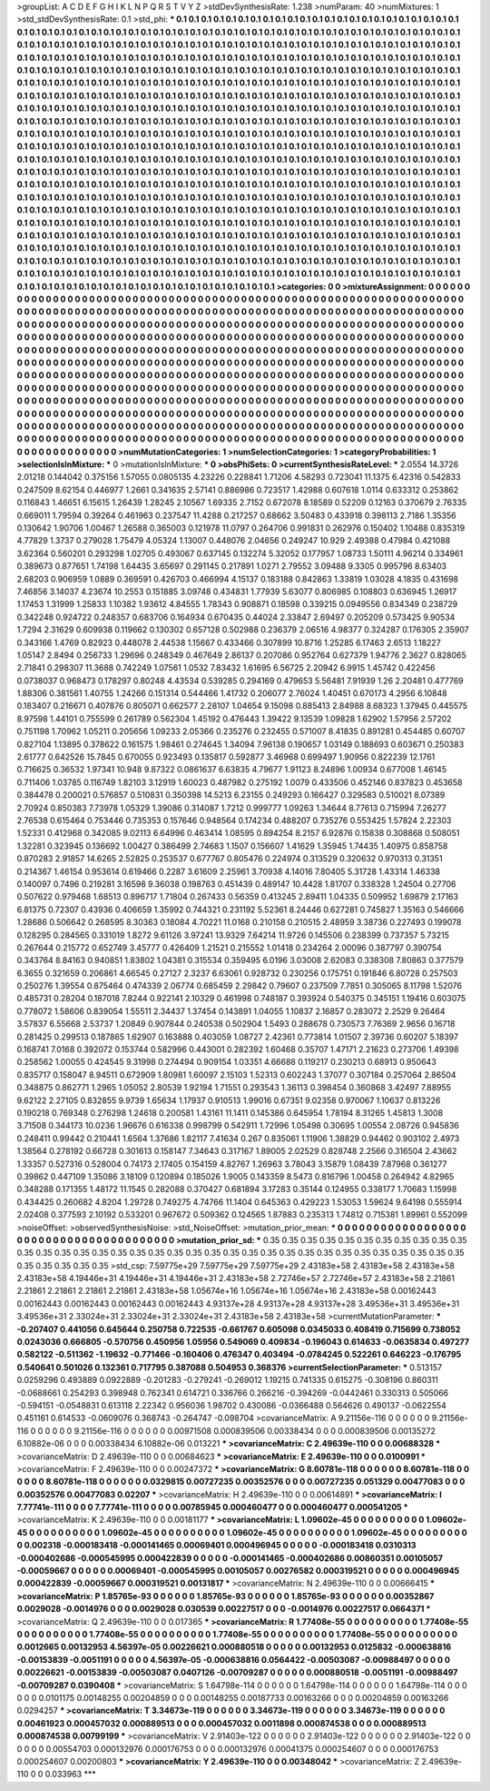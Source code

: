 >groupList:
A C D E F G H I K L
N P Q R S T V Y Z 
>stdDevSynthesisRate:
1.238 
>numParam:
40
>numMixtures:
1
>std_stdDevSynthesisRate:
0.1
>std_phi:
***
0.1 0.1 0.1 0.1 0.1 0.1 0.1 0.1 0.1 0.1
0.1 0.1 0.1 0.1 0.1 0.1 0.1 0.1 0.1 0.1
0.1 0.1 0.1 0.1 0.1 0.1 0.1 0.1 0.1 0.1
0.1 0.1 0.1 0.1 0.1 0.1 0.1 0.1 0.1 0.1
0.1 0.1 0.1 0.1 0.1 0.1 0.1 0.1 0.1 0.1
0.1 0.1 0.1 0.1 0.1 0.1 0.1 0.1 0.1 0.1
0.1 0.1 0.1 0.1 0.1 0.1 0.1 0.1 0.1 0.1
0.1 0.1 0.1 0.1 0.1 0.1 0.1 0.1 0.1 0.1
0.1 0.1 0.1 0.1 0.1 0.1 0.1 0.1 0.1 0.1
0.1 0.1 0.1 0.1 0.1 0.1 0.1 0.1 0.1 0.1
0.1 0.1 0.1 0.1 0.1 0.1 0.1 0.1 0.1 0.1
0.1 0.1 0.1 0.1 0.1 0.1 0.1 0.1 0.1 0.1
0.1 0.1 0.1 0.1 0.1 0.1 0.1 0.1 0.1 0.1
0.1 0.1 0.1 0.1 0.1 0.1 0.1 0.1 0.1 0.1
0.1 0.1 0.1 0.1 0.1 0.1 0.1 0.1 0.1 0.1
0.1 0.1 0.1 0.1 0.1 0.1 0.1 0.1 0.1 0.1
0.1 0.1 0.1 0.1 0.1 0.1 0.1 0.1 0.1 0.1
0.1 0.1 0.1 0.1 0.1 0.1 0.1 0.1 0.1 0.1
0.1 0.1 0.1 0.1 0.1 0.1 0.1 0.1 0.1 0.1
0.1 0.1 0.1 0.1 0.1 0.1 0.1 0.1 0.1 0.1
0.1 0.1 0.1 0.1 0.1 0.1 0.1 0.1 0.1 0.1
0.1 0.1 0.1 0.1 0.1 0.1 0.1 0.1 0.1 0.1
0.1 0.1 0.1 0.1 0.1 0.1 0.1 0.1 0.1 0.1
0.1 0.1 0.1 0.1 0.1 0.1 0.1 0.1 0.1 0.1
0.1 0.1 0.1 0.1 0.1 0.1 0.1 0.1 0.1 0.1
0.1 0.1 0.1 0.1 0.1 0.1 0.1 0.1 0.1 0.1
0.1 0.1 0.1 0.1 0.1 0.1 0.1 0.1 0.1 0.1
0.1 0.1 0.1 0.1 0.1 0.1 0.1 0.1 0.1 0.1
0.1 0.1 0.1 0.1 0.1 0.1 0.1 0.1 0.1 0.1
0.1 0.1 0.1 0.1 0.1 0.1 0.1 0.1 0.1 0.1
0.1 0.1 0.1 0.1 0.1 0.1 0.1 0.1 0.1 0.1
0.1 0.1 0.1 0.1 0.1 0.1 0.1 0.1 0.1 0.1
0.1 0.1 0.1 0.1 0.1 0.1 0.1 0.1 0.1 0.1
0.1 0.1 0.1 0.1 0.1 0.1 0.1 0.1 0.1 0.1
0.1 0.1 0.1 0.1 0.1 0.1 0.1 0.1 0.1 0.1
0.1 0.1 0.1 0.1 0.1 0.1 0.1 0.1 0.1 0.1
0.1 0.1 0.1 0.1 0.1 0.1 0.1 0.1 0.1 0.1
0.1 0.1 0.1 0.1 0.1 0.1 0.1 0.1 0.1 0.1
0.1 0.1 0.1 0.1 0.1 0.1 0.1 0.1 0.1 0.1
0.1 0.1 0.1 0.1 0.1 0.1 0.1 0.1 0.1 0.1
0.1 0.1 0.1 0.1 0.1 0.1 0.1 0.1 0.1 0.1
0.1 0.1 0.1 0.1 0.1 0.1 0.1 0.1 0.1 0.1
0.1 0.1 0.1 0.1 0.1 0.1 0.1 0.1 0.1 0.1
0.1 0.1 0.1 0.1 0.1 0.1 0.1 0.1 0.1 0.1
0.1 0.1 0.1 0.1 0.1 0.1 0.1 0.1 0.1 0.1
0.1 0.1 0.1 0.1 0.1 0.1 0.1 0.1 0.1 0.1
0.1 0.1 0.1 0.1 0.1 0.1 0.1 0.1 0.1 0.1
0.1 0.1 0.1 0.1 0.1 0.1 0.1 0.1 0.1 0.1
0.1 0.1 0.1 0.1 0.1 0.1 0.1 0.1 0.1 0.1
0.1 0.1 0.1 0.1 0.1 0.1 0.1 0.1 0.1 0.1
0.1 0.1 0.1 0.1 0.1 0.1 0.1 0.1 0.1 0.1
0.1 0.1 0.1 0.1 0.1 0.1 0.1 0.1 0.1 0.1
0.1 0.1 0.1 0.1 0.1 0.1 0.1 0.1 0.1 0.1
0.1 0.1 0.1 0.1 0.1 0.1 0.1 0.1 0.1 0.1
0.1 0.1 0.1 0.1 0.1 0.1 0.1 0.1 0.1 0.1
0.1 0.1 0.1 0.1 0.1 0.1 0.1 0.1 0.1 0.1
0.1 0.1 0.1 0.1 0.1 0.1 0.1 0.1 0.1 0.1
0.1 0.1 0.1 0.1 0.1 0.1 0.1 0.1 0.1 0.1
0.1 0.1 0.1 0.1 0.1 0.1 0.1 0.1 0.1 0.1
0.1 0.1 0.1 0.1 0.1 0.1 0.1 0.1 0.1 0.1
0.1 0.1 0.1 0.1 0.1 0.1 0.1 0.1 0.1 0.1
0.1 0.1 0.1 0.1 0.1 0.1 0.1 0.1 0.1 0.1
0.1 0.1 0.1 0.1 0.1 0.1 0.1 0.1 0.1 0.1
0.1 0.1 0.1 0.1 0.1 0.1 0.1 0.1 0.1 0.1
0.1 0.1 0.1 0.1 0.1 0.1 0.1 0.1 0.1 0.1
0.1 0.1 0.1 0.1 0.1 0.1 0.1 0.1 0.1 0.1
0.1 0.1 0.1 0.1 0.1 0.1 0.1 0.1 0.1 0.1
0.1 0.1 0.1 0.1 0.1 0.1 0.1 0.1 0.1 0.1
0.1 0.1 0.1 0.1 0.1 0.1 0.1 0.1 0.1 0.1
0.1 0.1 0.1 0.1 0.1 0.1 0.1 0.1 0.1 0.1
0.1 0.1 0.1 0.1 0.1 0.1 0.1 0.1 0.1 0.1
0.1 0.1 0.1 0.1 0.1 0.1 0.1 0.1 0.1 0.1
0.1 0.1 0.1 0.1 0.1 0.1 0.1 0.1 0.1 0.1
0.1 0.1 0.1 0.1 0.1 0.1 0.1 0.1 0.1 0.1
0.1 0.1 0.1 0.1 0.1 0.1 0.1 0.1 0.1 0.1
0.1 0.1 0.1 0.1 0.1 0.1 0.1 0.1 0.1 0.1
0.1 0.1 0.1 0.1 
>categories:
0 0
>mixtureAssignment:
0 0 0 0 0 0 0 0 0 0 0 0 0 0 0 0 0 0 0 0 0 0 0 0 0 0 0 0 0 0 0 0 0 0 0 0 0 0 0 0 0 0 0 0 0 0 0 0 0 0
0 0 0 0 0 0 0 0 0 0 0 0 0 0 0 0 0 0 0 0 0 0 0 0 0 0 0 0 0 0 0 0 0 0 0 0 0 0 0 0 0 0 0 0 0 0 0 0 0 0
0 0 0 0 0 0 0 0 0 0 0 0 0 0 0 0 0 0 0 0 0 0 0 0 0 0 0 0 0 0 0 0 0 0 0 0 0 0 0 0 0 0 0 0 0 0 0 0 0 0
0 0 0 0 0 0 0 0 0 0 0 0 0 0 0 0 0 0 0 0 0 0 0 0 0 0 0 0 0 0 0 0 0 0 0 0 0 0 0 0 0 0 0 0 0 0 0 0 0 0
0 0 0 0 0 0 0 0 0 0 0 0 0 0 0 0 0 0 0 0 0 0 0 0 0 0 0 0 0 0 0 0 0 0 0 0 0 0 0 0 0 0 0 0 0 0 0 0 0 0
0 0 0 0 0 0 0 0 0 0 0 0 0 0 0 0 0 0 0 0 0 0 0 0 0 0 0 0 0 0 0 0 0 0 0 0 0 0 0 0 0 0 0 0 0 0 0 0 0 0
0 0 0 0 0 0 0 0 0 0 0 0 0 0 0 0 0 0 0 0 0 0 0 0 0 0 0 0 0 0 0 0 0 0 0 0 0 0 0 0 0 0 0 0 0 0 0 0 0 0
0 0 0 0 0 0 0 0 0 0 0 0 0 0 0 0 0 0 0 0 0 0 0 0 0 0 0 0 0 0 0 0 0 0 0 0 0 0 0 0 0 0 0 0 0 0 0 0 0 0
0 0 0 0 0 0 0 0 0 0 0 0 0 0 0 0 0 0 0 0 0 0 0 0 0 0 0 0 0 0 0 0 0 0 0 0 0 0 0 0 0 0 0 0 0 0 0 0 0 0
0 0 0 0 0 0 0 0 0 0 0 0 0 0 0 0 0 0 0 0 0 0 0 0 0 0 0 0 0 0 0 0 0 0 0 0 0 0 0 0 0 0 0 0 0 0 0 0 0 0
0 0 0 0 0 0 0 0 0 0 0 0 0 0 0 0 0 0 0 0 0 0 0 0 0 0 0 0 0 0 0 0 0 0 0 0 0 0 0 0 0 0 0 0 0 0 0 0 0 0
0 0 0 0 0 0 0 0 0 0 0 0 0 0 0 0 0 0 0 0 0 0 0 0 0 0 0 0 0 0 0 0 0 0 0 0 0 0 0 0 0 0 0 0 0 0 0 0 0 0
0 0 0 0 0 0 0 0 0 0 0 0 0 0 0 0 0 0 0 0 0 0 0 0 0 0 0 0 0 0 0 0 0 0 0 0 0 0 0 0 0 0 0 0 0 0 0 0 0 0
0 0 0 0 0 0 0 0 0 0 0 0 0 0 0 0 0 0 0 0 0 0 0 0 0 0 0 0 0 0 0 0 0 0 0 0 0 0 0 0 0 0 0 0 0 0 0 0 0 0
0 0 0 0 0 0 0 0 0 0 0 0 0 0 0 0 0 0 0 0 0 0 0 0 0 0 0 0 0 0 0 0 0 0 0 0 0 0 0 0 0 0 0 0 0 0 0 0 0 0
0 0 0 0 0 0 0 0 0 0 0 0 0 0 
>numMutationCategories:
1
>numSelectionCategories:
1
>categoryProbabilities:
1 
>selectionIsInMixture:
***
0 
>mutationIsInMixture:
***
0 
>obsPhiSets:
0
>currentSynthesisRateLevel:
***
2.0554 14.3726 2.01218 0.144042 0.375156 1.57055 0.0805135 4.23226 0.228841 1.71206
4.58293 0.723041 11.1375 6.42316 0.542833 0.247509 8.62154 0.446977 1.2661 0.341635
2.57141 0.886986 0.723517 1.42988 0.607618 1.0114 0.633312 0.253862 0.116843 1.46651
6.15615 1.26439 1.28245 2.10567 1.69335 2.7152 0.672078 8.18589 0.52209 0.12163
0.370679 2.76335 0.669011 1.79594 0.39264 0.461963 0.237547 11.4288 0.217257 0.68662
3.50483 0.433918 0.398113 2.7186 1.35356 0.130642 1.90706 1.00467 1.26588 0.365003
0.121978 11.0797 0.264706 0.991831 0.262976 0.150402 1.10488 0.835319 4.77829 1.3737
0.279028 1.75479 4.05324 1.13007 0.448076 2.04656 0.249247 10.929 2.49388 0.47984
0.421088 3.62364 0.560201 0.293298 1.02705 0.493067 0.637145 0.132274 5.32052 0.177957
1.08733 1.50111 4.96214 0.334961 0.389673 0.877651 1.74198 1.64435 3.65697 0.291145
0.217891 1.0271 2.79552 3.09488 9.3305 0.995796 8.63403 2.68203 0.906959 1.0889
0.369591 0.426703 0.466994 4.15137 0.183188 0.842863 1.33819 1.03028 4.1835 0.431698
7.46856 3.14037 4.23674 10.2553 0.151885 3.09748 0.434831 1.77939 5.63077 0.806985
0.108803 0.636945 1.26917 1.17453 1.31999 1.25833 1.10382 1.93612 4.84555 1.78343
0.908871 0.18598 0.339215 0.0949556 0.834349 0.238729 0.342248 0.924722 0.248357 0.683706
0.164934 0.670435 0.44024 2.33847 2.69497 0.205209 0.573425 9.90534 1.7294 2.31629
0.609938 0.119662 0.130302 0.657128 0.502988 0.236379 2.06516 4.98377 0.324287 0.176305
2.35907 0.343166 1.4769 0.82923 0.448078 2.44538 1.15667 0.433466 0.307899 10.8716
1.25285 6.17463 2.6513 1.18227 1.05147 2.8494 0.256733 1.29696 0.248349 0.467649
2.86137 0.207086 0.952764 0.627379 1.94776 2.3627 0.828065 2.71841 0.298307 11.3688
0.742249 1.07561 1.0532 7.83432 1.61695 6.56725 2.20942 6.9915 1.45742 0.422456
0.0738037 0.968473 0.178297 0.80248 4.43534 0.539285 0.294169 0.479653 5.56481 7.91939
1.26 2.20481 0.477769 1.88306 0.381561 1.40755 1.24266 0.151314 0.544466 1.41732
0.206077 2.76024 1.40451 0.670173 4.2956 6.10848 0.183407 0.216671 0.407876 0.805071
0.662577 2.28107 1.04654 9.15098 0.885413 2.84988 8.68323 1.37945 0.445575 8.97598
1.44101 0.755599 0.261789 0.562304 1.45192 0.476443 1.39422 9.13539 1.09828 1.62902
1.57956 2.57202 0.751198 1.70962 1.05211 0.205656 1.09233 2.05366 0.235276 0.232455
0.571007 8.41835 0.891281 0.454485 0.60707 0.827104 1.13895 0.378622 0.161575 1.98461
0.274645 1.34094 7.96138 0.190657 1.03149 0.188693 0.603671 0.250383 2.61777 0.642526
15.7845 0.670055 0.923493 0.135817 0.592877 3.46968 0.699497 1.90956 0.822239 12.1761
0.716625 0.36532 1.97341 10.948 9.87322 0.0861637 6.63835 4.79677 1.91123 8.24896
1.00934 0.677008 1.46145 0.711406 1.03785 0.116749 1.82103 3.12919 1.60023 0.487982
0.275192 1.0079 0.433506 0.452146 0.837823 0.453658 0.384478 0.200021 0.576857 0.510831
0.350398 14.5213 6.23155 0.249293 0.166427 0.329583 0.510021 8.07389 2.70924 0.850383
7.73978 1.05329 1.39086 0.314087 1.7212 0.999777 1.09263 1.34644 8.77613 0.715994
7.26277 2.76538 0.615464 0.753446 0.735353 0.157646 0.948564 0.174234 0.488207 0.735276
0.553425 1.57824 2.22303 1.52331 0.412968 0.342085 9.02113 6.64996 0.463414 1.08595
0.894254 8.2157 6.92876 0.15838 0.308868 0.508051 1.32281 0.323945 0.136692 1.00427
0.386499 2.74683 1.1507 0.156607 1.41629 1.35945 1.74435 1.40975 0.858758 0.870283
2.91857 14.6265 2.52825 0.253537 0.677767 0.805476 0.224974 0.313529 0.320632 0.970313
0.31351 0.214367 1.46154 0.953614 0.619466 0.2287 3.61609 2.25961 3.70938 4.14016
7.80405 5.31728 1.43314 1.46338 0.140097 0.7496 0.219281 3.16598 9.36038 0.198763
0.451439 0.489147 10.4428 1.81707 0.338328 1.24504 0.27706 0.507622 0.979468 1.68513
0.896717 1.71804 0.267433 0.56359 0.413245 2.89411 1.04335 0.509952 1.69879 2.17163
6.81375 0.72307 0.43936 0.406659 1.35992 0.744321 0.231192 5.52361 8.24446 0.627281
0.745827 1.35163 0.546666 1.28686 0.506642 0.268595 8.30363 0.18084 4.70221 11.0168
0.210158 0.210515 2.48959 3.38736 0.227493 0.199078 0.128295 0.284565 0.331019 1.8272
9.61126 3.97241 13.9329 7.64214 11.9726 0.145506 0.238399 0.737357 5.73215 0.267644
0.215772 0.652749 3.45777 0.426409 1.21521 0.215552 1.01418 0.234264 2.00096 0.387797
0.390754 0.343764 8.84163 0.940851 1.83802 1.04381 0.315534 0.359495 6.0196 3.03008
2.62083 0.338308 7.80863 0.377579 6.3655 0.321659 0.206861 4.66545 0.27127 2.3237
6.63061 0.928732 0.230256 0.175751 0.191846 6.80728 0.257503 0.250276 1.39554 0.875464
0.474339 2.06774 0.685459 2.29842 0.79607 0.237509 7.7851 0.305065 8.11798 1.52076
0.485731 0.28204 0.187018 7.8244 0.922141 2.10329 0.461998 0.748187 0.393924 0.540375
0.345151 1.19416 0.603075 0.778072 1.58606 0.839054 1.55511 2.34437 1.37454 0.143891
1.04055 1.10837 2.16857 0.283072 2.2529 9.26464 3.57837 6.55668 2.53737 1.20849
0.907844 0.240538 0.502904 1.5493 0.288678 0.730573 7.76369 2.9656 0.16718 0.281425
0.299513 0.187865 1.62907 0.163888 0.403059 1.08727 2.42361 0.773814 1.01507 2.39736
0.60207 5.18397 0.168741 7.0168 0.392072 0.153744 0.582996 0.443001 0.282392 1.60468
0.35707 1.47171 2.21623 0.273706 1.49398 0.258562 1.00055 0.424545 9.31998 0.274494
0.909154 1.03351 4.66688 0.119217 0.230213 0.68913 0.950643 0.835717 0.158047 8.94511
0.672909 1.80981 1.60097 2.15103 1.52313 0.602243 1.37077 0.307184 0.257064 2.86504
0.348875 0.862771 1.2965 1.05052 2.80539 1.92194 1.71551 0.293543 1.36113 0.398454
0.360868 3.42497 7.88955 9.62122 2.27105 0.832855 9.9739 1.65634 1.17937 0.910513
1.99016 0.67351 9.02358 0.970067 1.10637 0.813226 0.190218 0.769348 0.276298 1.24618
0.200581 1.43161 11.1411 0.145386 0.645954 1.78194 8.31265 1.45813 1.3008 3.71508
0.344173 10.0236 1.96676 0.616338 0.998799 0.542911 1.72996 1.05498 0.30695 1.00554
2.08726 0.945836 0.248411 0.99442 0.210441 1.6564 1.37686 1.82117 7.41634 0.267
0.835061 1.11906 1.38829 0.94462 0.903102 2.4973 1.38564 0.278192 0.66728 0.301613
0.158147 7.34643 0.317167 1.89005 2.02529 0.828748 2.2566 0.316504 2.43662 1.33357
0.527316 0.528004 0.74173 2.17405 0.154159 4.82767 1.26963 3.78043 3.15879 1.08439
7.87968 0.361277 0.39862 0.447109 1.35086 3.18109 0.120894 0.185026 1.9005 0.143359
8.5473 0.816796 1.00458 0.264942 4.82965 0.348288 0.171355 1.48172 11.1545 0.282088
0.370427 0.681894 3.17283 0.35144 0.124955 0.338177 1.70683 1.15998 0.434425 0.260682
4.8204 1.29728 0.749275 4.74766 11.1404 0.645363 0.429223 1.53053 1.59624 9.64198
0.555914 2.02408 0.377593 2.10192 0.533201 0.967672 0.509362 0.124565 1.87883 0.235313
1.74812 0.715381 1.89961 0.552099 
>noiseOffset:
>observedSynthesisNoise:
>std_NoiseOffset:
>mutation_prior_mean:
***
0 0 0 0 0 0 0 0 0 0
0 0 0 0 0 0 0 0 0 0
0 0 0 0 0 0 0 0 0 0
0 0 0 0 0 0 0 0 0 0
>mutation_prior_sd:
***
0.35 0.35 0.35 0.35 0.35 0.35 0.35 0.35 0.35 0.35
0.35 0.35 0.35 0.35 0.35 0.35 0.35 0.35 0.35 0.35
0.35 0.35 0.35 0.35 0.35 0.35 0.35 0.35 0.35 0.35
0.35 0.35 0.35 0.35 0.35 0.35 0.35 0.35 0.35 0.35
>std_csp:
7.59775e+29 7.59775e+29 7.59775e+29 2.43183e+58 2.43183e+58 2.43183e+58 2.43183e+58 4.19446e+31 4.19446e+31 4.19446e+31
2.43183e+58 2.72746e+57 2.72746e+57 2.43183e+58 2.21861 2.21861 2.21861 2.21861 2.21861 2.43183e+58
1.05674e+16 1.05674e+16 1.05674e+16 2.43183e+58 0.00162443 0.00162443 0.00162443 0.00162443 0.00162443 4.93137e+28
4.93137e+28 4.93137e+28 3.49536e+31 3.49536e+31 3.49536e+31 2.33024e+31 2.33024e+31 2.33024e+31 2.43183e+58 2.43183e+58
>currentMutationParameter:
***
-0.207407 0.441056 0.645644 0.250758 0.722535 -0.661767 0.605098 0.0345033 0.408419 0.715699
0.738052 0.0243036 0.666805 -0.570756 0.450956 1.05956 0.549069 0.409834 -0.196043 0.614633
-0.0635834 0.497277 0.582122 -0.511362 -1.19632 -0.771466 -0.160406 0.476347 0.403494 -0.0784245
0.522261 0.646223 -0.176795 0.540641 0.501026 0.132361 0.717795 0.387088 0.504953 0.368376
>currentSelectionParameter:
***
0.513157 0.0259296 0.493889 0.0922889 -0.201283 -0.279241 -0.269012 1.19215 0.741335 0.615275
-0.308196 0.860311 -0.0688661 0.254293 0.398948 0.762341 0.614721 0.336766 0.266216 -0.394269
-0.0442461 0.330313 0.505066 -0.594151 -0.0548831 0.613118 2.22342 0.956036 1.98702 0.430086
-0.0366488 0.564626 0.490137 -0.0622554 0.451161 0.614533 -0.0609076 0.368743 -0.264747 -0.098704
>covarianceMatrix:
A
9.21156e-116	0	0	0	0	0	
0	9.21156e-116	0	0	0	0	
0	0	9.21156e-116	0	0	0	
0	0	0	0.00971508	0.000839506	0.00338434	
0	0	0	0.000839506	0.00135272	6.10882e-06	
0	0	0	0.00338434	6.10882e-06	0.013221	
***
>covarianceMatrix:
C
2.49639e-110	0	
0	0.00688328	
***
>covarianceMatrix:
D
2.49639e-110	0	
0	0.00684623	
***
>covarianceMatrix:
E
2.49639e-110	0	
0	0.0100991	
***
>covarianceMatrix:
F
2.49639e-110	0	
0	0.00247372	
***
>covarianceMatrix:
G
8.60781e-118	0	0	0	0	0	
0	8.60781e-118	0	0	0	0	
0	0	8.60781e-118	0	0	0	
0	0	0	0.0329815	0.00727235	0.00352576	
0	0	0	0.00727235	0.051329	0.00477083	
0	0	0	0.00352576	0.00477083	0.02207	
***
>covarianceMatrix:
H
2.49639e-110	0	
0	0.00614891	
***
>covarianceMatrix:
I
7.77741e-111	0	0	0	
0	7.77741e-111	0	0	
0	0	0.00785945	0.000460477	
0	0	0.000460477	0.000541205	
***
>covarianceMatrix:
K
2.49639e-110	0	
0	0.00181177	
***
>covarianceMatrix:
L
1.09602e-45	0	0	0	0	0	0	0	0	0	
0	1.09602e-45	0	0	0	0	0	0	0	0	
0	0	1.09602e-45	0	0	0	0	0	0	0	
0	0	0	1.09602e-45	0	0	0	0	0	0	
0	0	0	0	1.09602e-45	0	0	0	0	0	
0	0	0	0	0	0.002318	-0.000183418	-0.000141465	0.00069401	0.000496945	
0	0	0	0	0	-0.000183418	0.0310313	-0.000402686	-0.000545995	0.000422839	
0	0	0	0	0	-0.000141465	-0.000402686	0.00860351	0.00105057	-0.00059667	
0	0	0	0	0	0.00069401	-0.000545995	0.00105057	0.00276582	0.000319521	
0	0	0	0	0	0.000496945	0.000422839	-0.00059667	0.000319521	0.00131817	
***
>covarianceMatrix:
N
2.49639e-110	0	
0	0.00666415	
***
>covarianceMatrix:
P
1.85765e-93	0	0	0	0	0	
0	1.85765e-93	0	0	0	0	
0	0	1.85765e-93	0	0	0	
0	0	0	0.00352867	0.0029028	-0.0014976	
0	0	0	0.0029028	0.030539	0.00227517	
0	0	0	-0.0014976	0.00227517	0.0664371	
***
>covarianceMatrix:
Q
2.49639e-110	0	
0	0.017365	
***
>covarianceMatrix:
R
1.77408e-55	0	0	0	0	0	0	0	0	0	
0	1.77408e-55	0	0	0	0	0	0	0	0	
0	0	1.77408e-55	0	0	0	0	0	0	0	
0	0	0	1.77408e-55	0	0	0	0	0	0	
0	0	0	0	1.77408e-55	0	0	0	0	0	
0	0	0	0	0	0.0012665	0.00132953	4.56397e-05	0.00226621	0.000880518	
0	0	0	0	0	0.00132953	0.0125832	-0.000638816	-0.00153839	-0.0051191	
0	0	0	0	0	4.56397e-05	-0.000638816	0.0564422	-0.00503087	-0.00988497	
0	0	0	0	0	0.00226621	-0.00153839	-0.00503087	0.0407126	-0.00709287	
0	0	0	0	0	0.000880518	-0.0051191	-0.00988497	-0.00709287	0.0390408	
***
>covarianceMatrix:
S
1.64798e-114	0	0	0	0	0	
0	1.64798e-114	0	0	0	0	
0	0	1.64798e-114	0	0	0	
0	0	0	0.0101175	0.00148255	0.00204859	
0	0	0	0.00148255	0.00187733	0.00163266	
0	0	0	0.00204859	0.00163266	0.0294257	
***
>covarianceMatrix:
T
3.34673e-119	0	0	0	0	0	
0	3.34673e-119	0	0	0	0	
0	0	3.34673e-119	0	0	0	
0	0	0	0.00461923	0.000457032	0.000889513	
0	0	0	0.000457032	0.0011898	0.000874538	
0	0	0	0.000889513	0.000874538	0.00799199	
***
>covarianceMatrix:
V
2.91403e-122	0	0	0	0	0	
0	2.91403e-122	0	0	0	0	
0	0	2.91403e-122	0	0	0	
0	0	0	0.00554703	0.000132976	0.000176753	
0	0	0	0.000132976	0.00041375	0.000254607	
0	0	0	0.000176753	0.000254607	0.00200803	
***
>covarianceMatrix:
Y
2.49639e-110	0	
0	0.00348042	
***
>covarianceMatrix:
Z
2.49639e-110	0	
0	0.033963	
***
